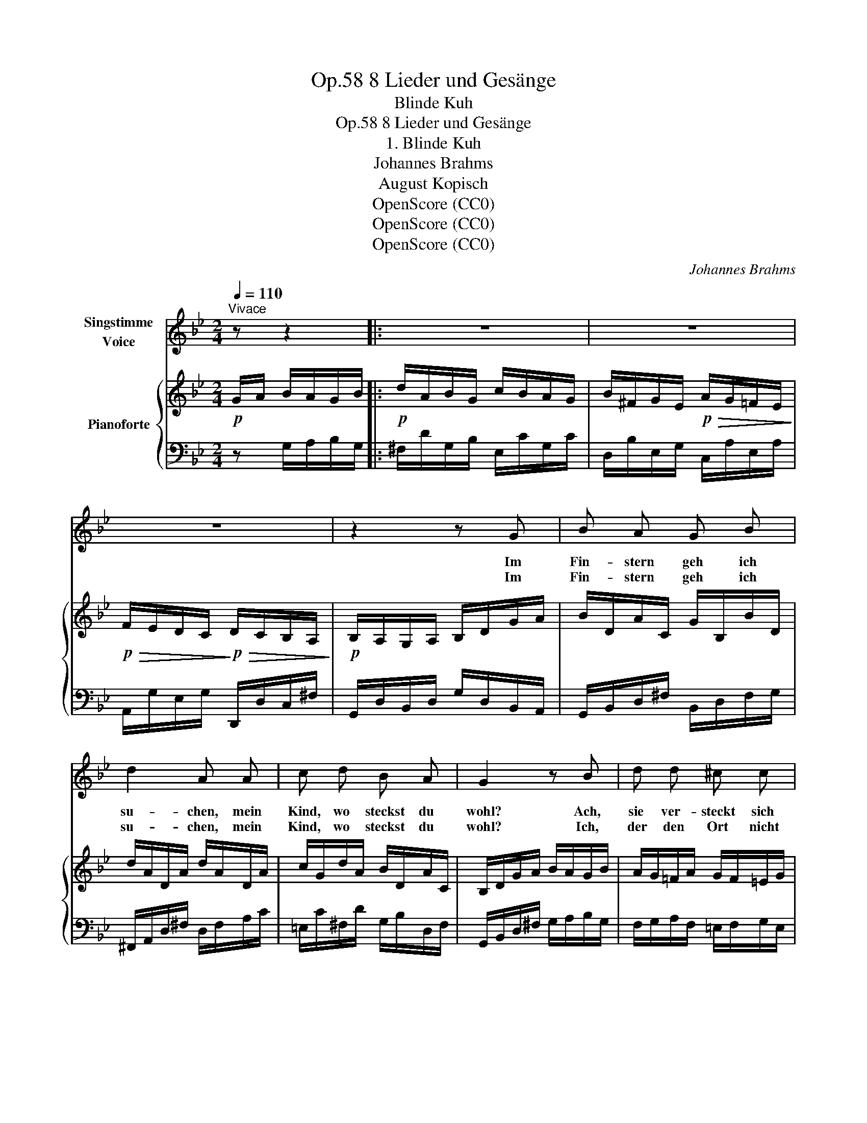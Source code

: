 X:1
T:8 Lieder und Gesänge, Op.58
T:Blinde Kuh
T:8 Lieder und Gesänge, Op.58 
T:1. Blinde Kuh
T:Johannes Brahms
T:August Kopisch
T:OpenScore (CC0)
T:OpenScore (CC0)
T:OpenScore (CC0)
C:Johannes Brahms
Z:August Kopisch
Z:OpenScore (CC0)
%%score 1 { ( 2 4 ) | 3 }
L:1/8
Q:1/4=110
M:2/4
K:Bb
V:1 treble nm="Singstimme\nVoice"
V:2 treble nm="Pianoforte"
V:4 treble 
V:3 bass 
V:1
"^Vivace" z z2 |: z4 | z4 | z4 | z2 z G | B A G B | d2 A A | c d B A | G2 z B | d d ^c c | %10
w: ||||Im|Fin- stern geh ich|su- chen, mein|Kind, wo steckst du|wohl? Ach,|sie ver- steckt sich|
w: ||||Im|Fin- stern geh ich|su- chen, mein|Kind, wo steckst du|wohl? Ich,|der den Ort nicht|
 g2 ^f z | =f2 _e e | d2 ^c2 | d2 z2 | f2 _e g | (f>d e>c | d>B c2- | c/e/d/c/ B) A | G2 z2 :| z4 | %20
w: im- mer,|daß ich ver-|schmach- ten|soll,|daß ich ver-|schmach- * * *||* * * * * ten|soll!||
w: fin- de,|ich irr im|Kreis um-|her,|ich irr im|Kreis _ _ _|_ _ _|* * * * * um-|her!||
 z4 | z2 z"^animato" =B ||[K:G] d2 !>!g2 | f2 z e | d2 ^c d | (^c2 B) z | e2 B c | d2 A2 | e2 B c | %29
w: |Wer|um dich|stirbt, der|hat kei- ne|Ruh! _|Kind- chen, er-|barm dich,|Kind- chen, er-|
w: |||||||||
 d2 A B | c2 G2 | A2 z ^A | (Bd) (dg) | f2 z e | d2 ^c d | (^c2[Q:1/4=105] B) z | %36
w: barm dich und|komm her-|zu! Wer|um _ dich _|stirbt, der|hat kei- ne|Ruh! _|
w: |||||||
[Q:1/4=100] e2 B c |[Q:1/4=97] d2 A2 | e2 B c | d2 A B | c2 G2 | A2[Q:1/4=100] z"^animato" B | %42
w: Kind- chen, er-|barm dich,|Kind- chen, er-|barm dich und|komm her-|zu, ja|
w: ||||||
 c2 e2[Q:1/4=105] |[Q:1/4=110] g4 | z2 c2 | g4 | z2 A2- | A2 A2 | g4- | g3 z |[Q:1/4=100] z4 | %51
w: komm her-|zu,|her-|zu,|komm|_ her-|zu!|_||
w: |||||||||
 !fermata!z4 |] %52
w: |
w: |
V:2
!p! G/A/ B/A/G/B/ |:!p! d/A/B/G/ c/B/A/G/ | B/^F/G/E/!p!!>(! A/G/=F/E/!>)! | %3
!p!!>(! F/E/D/C/!>)!!p!!>(! D/C/B,/A,/!>)! |!p! B,/A,/G,/A,/ B,/D/G/A/ | B/D/A/C/ G/B,/B/D/ | %6
 d/A/D/A/ d/A/D/A/ | c/G/d/A/ B/D/A/C/ | B,/D/G/A/ B/A/G/B/ | A/G/=F/A/ G/F/=E/G/ | %10
 =e/B/G/e/ d/A/^F/d/- | d/c/B/A/ B/A/G/B/- | B/A/G/=F/ G/F/=E/G/ | F/=E/D/E/ F/A/^c/=e/ | %14
 d/B/d/f/ _e/G/B/g/ | f/^c/d/B/ e/=B/=c/A/ | d/A/B/G/ c>G | c>A B/D/A/C/ | B,/D/G/A/ B/A/G/B/ :| %19
"^animato" d4 | d2 d2 |"^*" d2 d2 ||[K:G]!f! d2 x2 |!f! a/f/c/A/ g/e/^c/G/ | %24
 (F/!<(!E/D/F/ G/^c/e/!<)!g/) |!f! f/e/^c/E/!>(! d/B/F/!>)!!mp!D/ |!p! e/E/z/B/ e/E/z/c/ | %27
 d/D/z/A/ d/D/z/A/ | e/E/z/B/ e/E/z/c/ | d/D/z/A/ d/D/z/B/ | c/!<(!C/z/B/ c/C/z/G/ | %31
 [FA]/D/z/[F-A]/ [F^A]/D/z/[FA]/ | ([GB]/=A/G/A/ B/d/g/!<)!!f!b/) | a/f/c/A/ g/e/^c/G/ | %34
!<(! (F/E/D/F/ G/^c/e/g/)!<)! | f/e/^c/E/!>(! d/B/F/!>)!!mf!D/ |!p! e/E/z/B/ e/E/z/c/ | %37
 d/D/z/A/ d/D/z/A/ | e/E/z/B/ e/E/z/c/ | d/D/z/A/ d/D/z/B/ | c/C/z/B/ c/C/z/G/ | %41
 [FA]/"_cresc."D/z/[=F-A]/ [FB]/D/z/[FB]/ | c>A c>A |!mp! B/"_cresc."A/G/B/ d/A/B/G/ | c>A c>A | %45
 B/A/G/B/ d/A/B/!mf!G/ |!<(! c>A c>A | c>A c>A!<)! |!f! [DB]/A/G/A/ B/d/g/a/ | %49
 [db]/a/g/a/ b/!8va(!d'/g'/a'/ | !arpeggio!.[bd'b']!8va)! z !arpeggio!.[GBg] z | %51
 !fermata![B,DG]4 |] %52
V:3
 z G,/A,/B,/G,/ |: ^F,/D/G,/B,/ E,/C/G,/C/ | D,/B,/E,/G,/ C,/A,/E,/A,/ | %3
 A,,/G,/E,/G,/ D,,/D,/C,/^F,/ | G,,/D,/B,,/D,/ G,/D,/B,,/A,,/ | G,,/B,,/D,/^F,/ B,,/D,/F,/G,/ | %6
 ^F,,/A,,/D,/^F,/ D,/F,/A,/C/ | =E,/C/^F,/D/ G,/B,/D,/F,/ | G,,/B,,/D,/^F,/ G,/A,/B,/G,/ | %9
 F,/G,/A,/F,/ =E,/F,/G,/E,/ | ^C,/=E,/A,/C,/ D,/^F,/A,/D,/ | B,,/D,/=F,/B,/ G,,/B,,/_E,/G,/ | %12
 A,,/D,/F,/A,/ A,,/^C,/=E,/A,/ | D,,/F,,/A,,/^C,/ D,/F,/A,/^C/ | B,/D/F/D/ G,/B,/_E/B,/ | %15
 A,/F/B,/D/ G,/E/A,/C/ | ^F,/D/G,/B,/ =E,/C/G,/C/ | ^F,/D/A,/D/ G,/B,/D,/F,/ | %18
 G,,>D, G,/A,/B,/G,/ :| G,,>D, G,/A,/=B,/G,/ | G,,>D, G,>D, | G,,>(D, G,>)D, || %22
[K:G] G,,/B,,/D,/F,/ G,/D,/B,,/G,,/ | A,,/C,/F,/A,/ ^A,,/^C,/E,/^A,/ | %24
 B,,/D,/F,/B,/ E,,/G,,/^C,/E,/ | F,,/^A,,/^C,/F,/ B,,/D,/F,/B,/ | ^G,,/B,,/E,/^G,/ A,,/C,/E,/A,/ | %27
 F,,/A,,/D,/F,/ F,,/A,,/D,/F,/ | ^G,,/B,,/E,/^G,/ A,,/C,/E,/A,/ | F,,/A,,/D,/F,/ G,,/B,,/D,/G,/ | %30
"_*  In the 1926-27 edition, B  signs in the piano RH are not present in measure 22" E,,/G,,/C,/E,/ _E,,/G,,/C,/_E,/ | %31
 D,,/F,,/A,,/D,/ D,/F,/C/D,/ | G,,/B,,/D,/F,/ G,/D,/B,,/G,,/ | A,,/C,/F,/A,/ ^A,,/^C,/E,/^A,/ | %34
 B,,/D,/F,/B,/ E,,/G,,/^C,/E,/ | F,,/^A,,/^C,/F,/ B,,/D,/F,/B,/ | ^G,,/B,,/E,/^G,/ A,,/C,/E,/A,/ | %37
 F,,/A,,/D,/F,/ F,,/A,,/D,/F,/ | ^G,,/B,,/E,/^G,/ A,,/C,/E,/A,/ | F,,/A,,/D,/F,/ G,,/B,,/D,/G,/ | %40
 E,,/G,,/C,/E,/ _E,,/G,,/C,/_E,/ | D,,/A,,/D,/ z/ G,,/D,/G,/ z/ | G,,/C,/G,/ z/ C,,/G,,/C,/ z/ | %43
 G,,>D, G,2 | G,,/C,/G,/ z/ C,,/G,,/C,/ z/ | G,,>D, G,2 | G,,/C,/G,/ z/ G,,/C,/G,/ z/ | %47
 C,,/G,,/C,/ z/ C,,/G,,/C,/ z/ | G,,>D, G,/B,/D/F/ |[K:treble] G,>D G/B/d/f/ | %50
 !arpeggio!.[Gdg] z[K:bass] !arpeggio!.[G,B,D] z | !fermata![G,,,G,,]4 |] %52
V:4
 x3 |: x4 | x4 | x4 | x4 | x4 | x4 | x4 | x4 | x4 | x4 | x4 | x4 | x4 | x4 | x4 | x4 | x4 | x4 :| %19
 z/ D/G/A/!<(! =B/A/G/B/ | z/ D/G/A/ =B/D/G/A/ | B/D/G/A/ B/D/G/A/!<)! || %22
[K:G] B/!<(!A/G/A/ B/d/g/!<)!b/ | x4 | x4 | x4 | x4 | x4 | x4 | x4 | x4 | x4 | x4 | x4 | x4 | x4 | %36
 x4 | x4 | x4 | x4 | x4 | x4 | E2 [EG]2 | D2 =F2 | E2 [EG]2 | D2 =F2 | E2 [EG]2 | [EG]2 [EG]2 | %48
 x4 | x5/2!8va(! x3/2 | x!8va)! x3 | x4 |] %52

